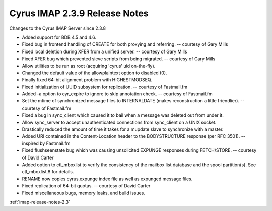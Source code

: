 ==============================
Cyrus IMAP 2.3.9 Release Notes
==============================

Changes to the Cyrus IMAP Server since 2.3.8

*   Added support for BDB 4.5 and 4.6.
*   Fixed bug in frontend handling of CREATE for both proxying and referring. -- courtesy of Gary Mills
*   Fixed local deletion during XFER from a unified server. -- courtesy of Gary Mills
*   Fixed XFER bug which prevented sieve scripts from being migrated. -- courtesy of Gary Mills
*   Allow utilities to be run as root (acquiring 'cyrus' uid on-the-fly).
*   Changed the default value of the allowplaintext option to disabled (0).
*   Finally fixed 64-bit alignment problem with HIGHESTMODSEQ.
*   Fixed initialization of UUID subsystem for replication. -- courtesy of Fastmail.fm
*   Added -a option to cyr_expire to ignore to skip annotation check. -- courtesy of Fastmail.fm
*   Set the mtime of synchronized message files to INTERNALDATE (makes reconstruction a little friendlier). -- courtesy of Fastmail.fm
*   Fixed a bug in sync_client which caused it to bail when a message was deleted out from under it.
*   Allow sync_server to accept unauthenticated connections from sync_client on a UNIX socket.
*   Drastically reduced the amount of time it takes for a mupdate slave to synchronize with a master.
*   Added URI contained in the Content-Location header to the BODYSTRUCTURE response (per RFC 3501). -- inspired by Fastmail.fm
*   Fixed flushseenstate bug which was causing unsolicited EXPUNGE responses during FETCH/STORE. -- courtesy of David Carter
*   Added option to ctl_mboxlist to verify the consistency of the mailbox list database and the spool partition(s). See ctl_mboxlist.8 for details.
*   RENAME now copies cyrus.expunge index file as well as expunged message files.
*   Fixed replication of 64-bit quotas. -- courtesy of David Carter
*   Fixed miscellaneous bugs, memory leaks, and build issues.

:ref:`imap-release-notes-2.3`

